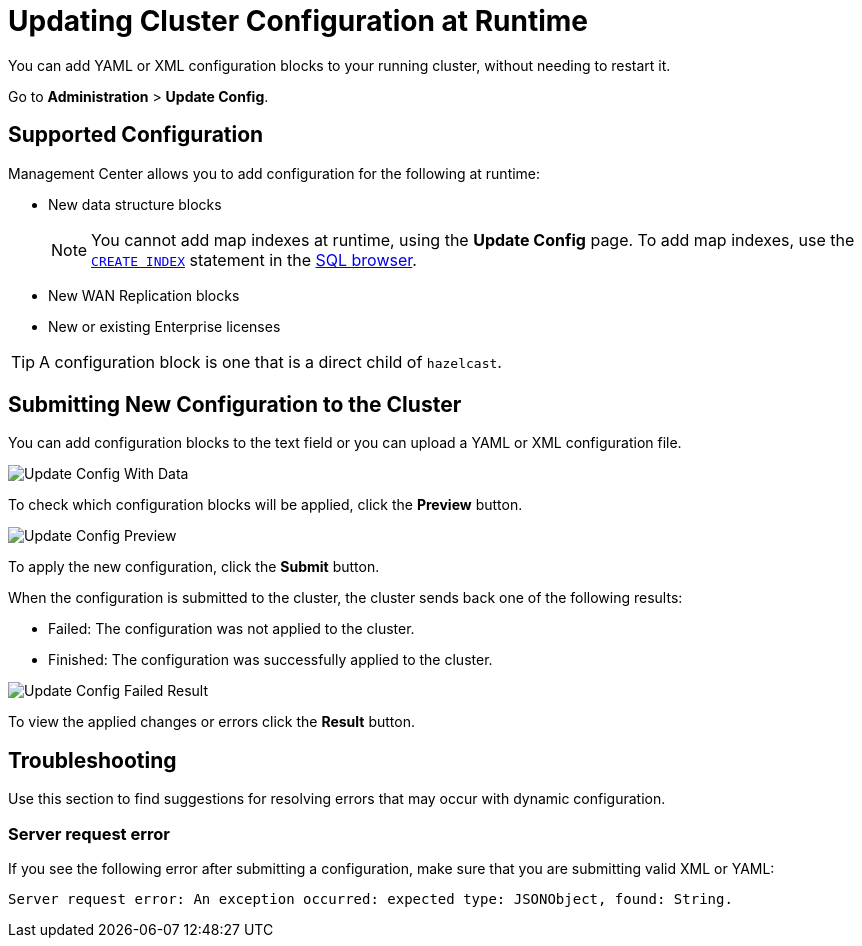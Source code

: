 = Updating Cluster Configuration at Runtime
:description: You can add YAML or XML configuration blocks to your running cluster, without needing to restart it.
:page-enterprise: true

{description}

Go to *Administration* > *Update Config*.

== Supported Configuration

Management Center allows you to add configuration for the following at runtime:

- New data structure blocks
+
NOTE: You cannot add map indexes at runtime, using the *Update Config* page. To add map indexes, use the xref:{page-latest-supported-hazelcast}@hazelcast:sql:create-index.adoc[`CREATE INDEX`] statement in the xref:tools:sql-browser.adoc[SQL browser].

- New WAN Replication blocks

- New or existing Enterprise licenses 

TIP: A configuration block is one that is a direct child of `hazelcast`.

== Submitting New Configuration to the Cluster 

You can add configuration blocks to the text field or you can upload a YAML or XML configuration file.

image:ROOT:UpdateConfigData.png[Update Config With Data]

To check which configuration blocks will be applied, click the *Preview* button.

image:ROOT:UpdateConfigPreview.png[Update Config Preview]

To apply the new configuration, click the *Submit* button.

When the configuration is submitted to the cluster, the cluster sends back one of the following results:

- Failed: The configuration was not applied to the cluster.
- Finished: The configuration was successfully applied to the cluster.

image:ROOT:UpdateConfigResult.png[Update Config Failed Result]

To view the applied changes or errors click the *Result* button.

== Troubleshooting

Use this section to find suggestions for resolving errors that may occur with dynamic configuration.

=== Server request error

If you see the following error after submitting a configuration, make sure that you are submitting valid XML or YAML:

```
Server request error: An exception occurred: expected type: JSONObject, found: String.
```